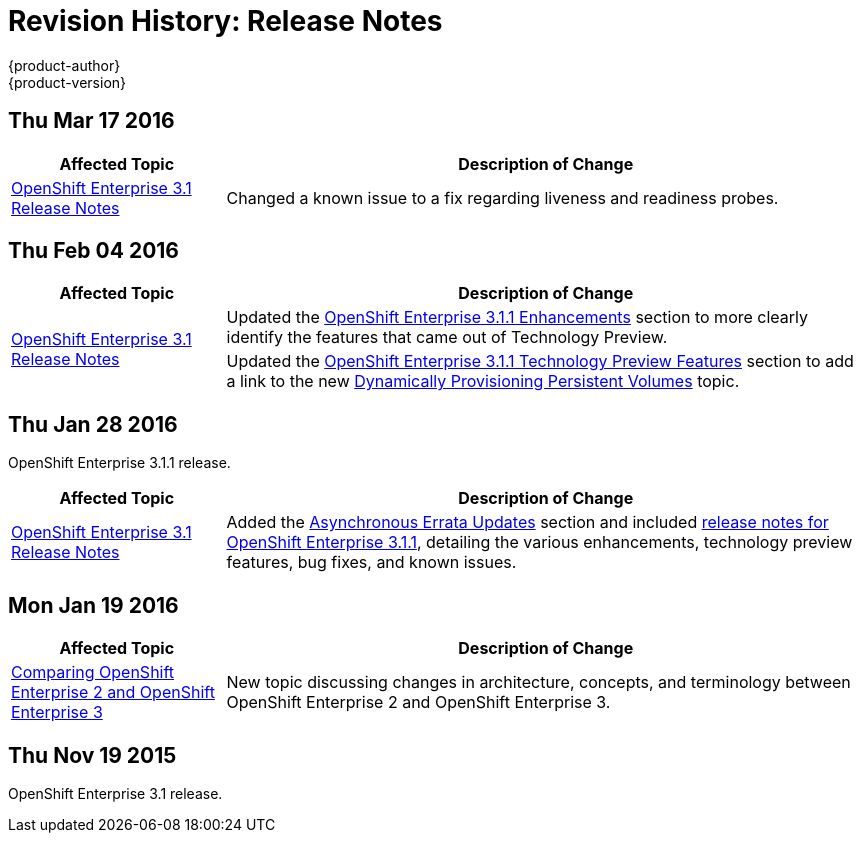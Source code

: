 [[release-notes-revhistory-release-notes]]
= Revision History: Release Notes
{product-author}
{product-version}
:data-uri:
:icons:
:experimental:

// do-release: revhist-tables
== Thu Mar 17 2016

// tag::release_notes_thu_mar_17_2016[]
[cols="1,3",options="header"]
|===

|Affected Topic |Description of Change
//Thu Mar 17 2016

|link:../release_notes/ose_3_1_release_notes.html[OpenShift Enterprise 3.1 Release Notes]

|Changed a known issue to a fix regarding liveness and readiness probes.

|===

// end::release_notes_thu_mar_17_2016[]

== Thu Feb 04 2016

// tag::release_notes_thu_feb_04_2016[]
[cols="1,3",options="header"]
|===

|Affected Topic |Description of Change

.2+|link:../release_notes/ose_3_1_release_notes.html[OpenShift Enterprise 3.1
Release Notes]
|Updated the
link:../release_notes/ose_3_1_release_notes.html#ose-3-1-1-enhancements[OpenShift
Enterprise 3.1.1 Enhancements] section to more clearly identify the features
that came out of Technology Preview.

|Updated the
link:../release_notes/ose_3_1_release_notes.html#ose-3-1-1-technology-preview-features[OpenShift
Enterprise 3.1.1 Technology Preview Features] section to add a link to the new
link:../install_config/persistent_storage/dynamically_provisioning_pvs.html[Dynamically
Provisioning Persistent Volumes] topic.
|

|===
// end::release_notes_thu_feb_04_2016[]

== Thu Jan 28 2016

OpenShift Enterprise 3.1.1 release.

// tag::release_notes_thu_jan_28_2016[]
[cols="1,3",options="header"]
|===

|Affected Topic |Description of Change

|link:../release_notes/ose_3_1_release_notes.html[OpenShift Enterprise 3.1
Release Notes]
|Added the
link:../release_notes/ose_3_1_release_notes.html#ose-31-asynchronous-errata-updates[Asynchronous
Errata Updates] section and included
link:../release_notes/ose_3_1_release_notes.html#ose-3-1-1[release notes for
OpenShift Enterprise 3.1.1], detailing the various enhancements, technology
preview features, bug fixes, and known issues.
|===
// end::release_notes_thu_jan_28_2016[]

== Mon Jan 19 2016

// tag::release_notes_mon_jan_19_2016[]
[cols="1,3",options="header"]
|===

|Affected Topic |Description of Change

|link:../release_notes/v2_vs_v3.html[Comparing OpenShift Enterprise 2 and
OpenShift Enterprise 3]
|New topic discussing changes in architecture, concepts, and terminology between
OpenShift Enterprise 2 and OpenShift Enterprise 3.
|===
// end::release_notes_mon_jan_19_2016[]

== Thu Nov 19 2015

OpenShift Enterprise 3.1 release.
